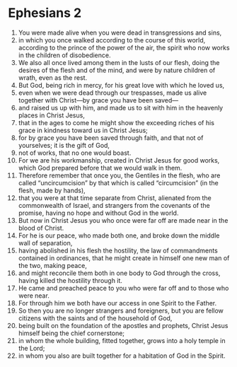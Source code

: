 ﻿
* Ephesians 2 
1. You were made alive when you were dead in transgressions and sins, 
2. in which you once walked according to the course of this world, according to the prince of the power of the air, the spirit who now works in the children of disobedience. 
3. We also all once lived among them in the lusts of our flesh, doing the desires of the flesh and of the mind, and were by nature children of wrath, even as the rest. 
4. But God, being rich in mercy, for his great love with which he loved us, 
5. even when we were dead through our trespasses, made us alive together with Christ—by grace you have been saved— 
6. and raised us up with him, and made us to sit with him in the heavenly places in Christ Jesus, 
7. that in the ages to come he might show the exceeding riches of his grace in kindness toward us in Christ Jesus; 
8. for by grace you have been saved through faith, and that not of yourselves; it is the gift of God, 
9. not of works, that no one would boast. 
10. For we are his workmanship, created in Christ Jesus for good works, which God prepared before that we would walk in them. 
11. Therefore remember that once you, the Gentiles in the flesh, who are called “uncircumcision” by that which is called “circumcision” (in the flesh, made by hands), 
12. that you were at that time separate from Christ, alienated from the commonwealth of Israel, and strangers from the covenants of the promise, having no hope and without God in the world. 
13. But now in Christ Jesus you who once were far off are made near in the blood of Christ. 
14. For he is our peace, who made both one, and broke down the middle wall of separation, 
15. having abolished in his flesh the hostility, the law of commandments contained in ordinances, that he might create in himself one new man of the two, making peace, 
16. and might reconcile them both in one body to God through the cross, having killed the hostility through it. 
17. He came and preached peace to you who were far off and to those who were near. 
18. For through him we both have our access in one Spirit to the Father. 
19. So then you are no longer strangers and foreigners, but you are fellow citizens with the saints and of the household of God, 
20. being built on the foundation of the apostles and prophets, Christ Jesus himself being the chief cornerstone; 
21. in whom the whole building, fitted together, grows into a holy temple in the Lord; 
22. in whom you also are built together for a habitation of God in the Spirit. 
